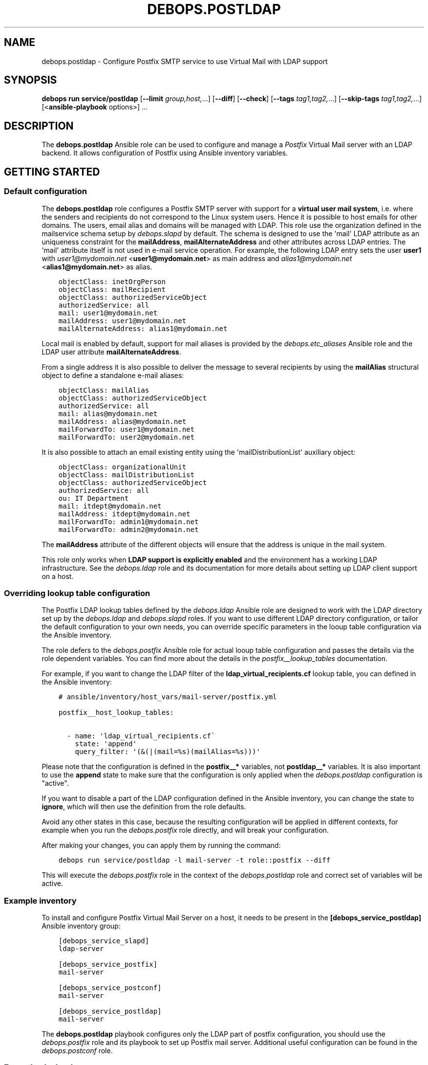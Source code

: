 .\" Man page generated from reStructuredText.
.
.
.nr rst2man-indent-level 0
.
.de1 rstReportMargin
\\$1 \\n[an-margin]
level \\n[rst2man-indent-level]
level margin: \\n[rst2man-indent\\n[rst2man-indent-level]]
-
\\n[rst2man-indent0]
\\n[rst2man-indent1]
\\n[rst2man-indent2]
..
.de1 INDENT
.\" .rstReportMargin pre:
. RS \\$1
. nr rst2man-indent\\n[rst2man-indent-level] \\n[an-margin]
. nr rst2man-indent-level +1
.\" .rstReportMargin post:
..
.de UNINDENT
. RE
.\" indent \\n[an-margin]
.\" old: \\n[rst2man-indent\\n[rst2man-indent-level]]
.nr rst2man-indent-level -1
.\" new: \\n[rst2man-indent\\n[rst2man-indent-level]]
.in \\n[rst2man-indent\\n[rst2man-indent-level]]u
..
.TH "DEBOPS.POSTLDAP" "5" "Sep 23, 2024" "v3.0.8" "DebOps"
.SH NAME
debops.postldap \- Configure Postfix SMTP service to use Virtual Mail with LDAP support
.SH SYNOPSIS
.sp
\fBdebops run service/postldap\fP [\fB\-\-limit\fP \fIgroup,host,\fP\&...] [\fB\-\-diff\fP] [\fB\-\-check\fP] [\fB\-\-tags\fP \fItag1,tag2,\fP\&...] [\fB\-\-skip\-tags\fP \fItag1,tag2,\fP\&...] [<\fBansible\-playbook\fP options>] ...
.SH DESCRIPTION
.sp
The \fBdebops.postldap\fP Ansible role can be used to configure and
manage a \fIPostfix\fP Virtual Mail server with an LDAP backend.
It allows configuration of Postfix using Ansible inventory variables.
.SH GETTING STARTED
.SS Default configuration
.sp
The \fBdebops.postldap\fP role configures a Postfix SMTP server with
support for a \fBvirtual user mail system\fP, i.e. where the senders and
recipients do not correspond to the Linux system users.
Hence it is possible to host emails for other domains.
The users, email alias and domains will be managed with LDAP.
This role use the organization defined in the mailservice schema setup by
\fI\%debops.slapd\fP by default. The schema is designed to use the \(aqmail\(aq LDAP
attribute as an uniqueness constraint for the \fBmailAddress\fP,
\fBmailAlternateAddress\fP and other attributes across LDAP entries. The \(aqmail\(aq
attribute itself is not used in e\-mail service operation.
For example, the following LDAP entry sets the user \fBuser1\fP with
\fI\%user1@mydomain.net\fP <\fBuser1@mydomain.net\fP> as main address and \fI\%alias1@mydomain.net\fP <\fBalias1@mydomain.net\fP> as alias.
.INDENT 0.0
.INDENT 3.5
.sp
.nf
.ft C
objectClass: inetOrgPerson
objectClass: mailRecipient
objectClass: authorizedServiceObject
authorizedService: all
mail: user1@mydomain.net
mailAddress: user1@mydomain.net
mailAlternateAddress: alias1@mydomain.net
.ft P
.fi
.UNINDENT
.UNINDENT
.sp
Local mail is enabled by default, support for mail aliases is provided by
the \fI\%debops.etc_aliases\fP Ansible role and the LDAP user attribute
\fBmailAlternateAddress\fP\&.
.sp
From a single address it is also possible to deliver the message to several
recipients by using the \fBmailAlias\fP structural object to define a standalone
e\-mail aliases:
.INDENT 0.0
.INDENT 3.5
.sp
.nf
.ft C
objectClass: mailAlias
objectClass: authorizedServiceObject
authorizedService: all
mail: alias@mydomain.net
mailAddress: alias@mydomain.net
mailForwardTo: user1@mydomain.net
mailForwardTo: user2@mydomain.net
.ft P
.fi
.UNINDENT
.UNINDENT
.sp
It is also possible to attach an email existing entity using the
\(aqmailDistributionList\(aq auxiliary object:
.INDENT 0.0
.INDENT 3.5
.sp
.nf
.ft C
objectClass: organizationalUnit
objectClass: mailDistributionList
objectClass: authorizedServiceObject
authorizedService: all
ou: IT Department
mail: itdept@mydomain.net
mailAddress: itdept@mydomain.net
mailForwardTo: admin1@mydomain.net
mailForwardTo: admin2@mydomain.net
.ft P
.fi
.UNINDENT
.UNINDENT
.sp
The \fBmailAddress\fP attribute of the different objects will ensure that the
address is unique in the mail system.
.sp
This role only works when \fBLDAP support is explicitly enabled\fP and the
environment has a working LDAP infrastructure. See the \fI\%debops.ldap\fP role
and its documentation for more details about setting up LDAP client support on
a host.
.SS Overriding lookup table configuration
.sp
The Postfix LDAP lookup tables defined by the \fI\%debops.ldap\fP Ansible role
are designed to work with the LDAP directory set up by the \fI\%debops.ldap\fP
and \fI\%debops.slapd\fP roles. If you want to use different LDAP directory
configuration, or tailor the default configuration to your own needs, you can
override specific parameters in the looup table configuration via the Ansible
inventory.
.sp
The role defers to the \fI\%debops.postfix\fP Ansible role for actual looup
table configuration and passes the details via the role dependent variables.
You can find more about the details in the \fI\%postfix__lookup_tables\fP
documentation.
.sp
For example, if you want to change the LDAP filter of the
\fBldap_virtual_recipients.cf\fP lookup table, you can defined in the Ansible
inventory:
.INDENT 0.0
.INDENT 3.5
.sp
.nf
.ft C
# ansible/inventory/host_vars/mail\-server/postfix.yml

postfix__host_lookup_tables:

  \- name: \(aqldap_virtual_recipients.cf\(ga
    state: \(aqappend\(aq
    query_filter: \(aq(&(|(mail=%s)(mailAlias=%s)))\(aq
.ft P
.fi
.UNINDENT
.UNINDENT
.sp
Please note that the configuration is defined in the \fBpostfix__*\fP variables,
not \fBpostldap__*\fP variables. It is also important to use the \fBappend\fP state
to make sure that the configuration is only applied when the
\fI\%debops.postldap\fP configuration is \(dqactive\(dq.
.sp
If you want to disable a part of the LDAP configuration defined in the Ansible
inventory, you can change the state to \fBignore\fP, which will then use the
definition from the role defaults.
.sp
Avoid any other states in this case, because the resulting configuration will
be applied in different contexts, for example when you run the
\fI\%debops.postfix\fP role directly, and will break your configuration.
.sp
After making your changes, you can apply them by running the command:
.INDENT 0.0
.INDENT 3.5
.sp
.nf
.ft C
debops run service/postldap \-l mail\-server \-t role::postfix \-\-diff
.ft P
.fi
.UNINDENT
.UNINDENT
.sp
This will execute the \fI\%debops.postfix\fP role in the context of the
\fI\%debops.postldap\fP role and correct set of variables will be active.
.SS Example inventory
.sp
To install and configure Postfix Virtual Mail Server on a host,
it needs to be present in the \fB[debops_service_postldap]\fP
Ansible inventory group:
.INDENT 0.0
.INDENT 3.5
.sp
.nf
.ft C
[debops_service_slapd]
ldap\-server

[debops_service_postfix]
mail\-server

[debops_service_postconf]
mail\-server

[debops_service_postldap]
mail\-server
.ft P
.fi
.UNINDENT
.UNINDENT
.sp
The \fBdebops.postldap\fP playbook configures only the LDAP part of postfix
configuration, you should use the \fI\%debops.postfix\fP role and its playbook
to set up Postfix mail server. Additional useful configuration can be found in
the \fI\%debops.postconf\fP role.
.SS Example playbook
.sp
If you are using this role without DebOps, here\(aqs an example Ansible playbook
that uses the \fBdebops.postldap\fP role:
.INDENT 0.0
.INDENT 3.5
.sp
.nf
.ft C
\-\-\-

\- name: Manage Postfix service with Virtual Mail LDAP backend
  collections: [ \(aqdebops.debops\(aq, \(aqdebops.roles01\(aq,
                 \(aqdebops.roles02\(aq, \(aqdebops.roles03\(aq ]
  hosts: [ \(aqdebops_service_postldap\(aq ]
  become: True

  environment: \(aq{{ inventory__environment | d({})
                   | combine(inventory__group_environment | d({}))
                   | combine(inventory__host_environment  | d({})) }}\(aq

  pre_tasks:

    \- name: Prepare postfix environment
      import_role:
        name: \(aqpostfix\(aq
        tasks_from: \(aqmain_env\(aq
      vars:
        postfix__dependent_packages:
          \- \(aq{{ postldap__postfix__dependent_packages }}\(aq
        postfix__dependent_lookup_tables:
          \- \(aq{{ postldap__postfix__dependent_lookup_tables }}\(aq
        postfix__dependent_maincf:
          \- role: \(aqpostldap\(aq
            config: \(aq{{ postldap__postfix__dependent_maincf }}\(aq
      tags: [ \(aqrole::postfix:env\(aq, \(aqrole::postfix\(aq, \(aqrole::postldap\(aq, \(aqrole::secret\(aq, \(aqrole::ferm\(aq ]

  roles:

    \- role: secret
      tags: [ \(aqrole::secret\(aq, \(aqrole::postfix\(aq, \(aqrole::postldap\(aq ]
      secret__directories:
        \- \(aq{{ postfix__secret__directories }}\(aq

    \- role: postldap
      tags: [ \(aqrole::postldap\(aq, \(aqskip::postldap\(aq, \(aqrole::postfix\(aq ]

    \- role: ldap
      tags: [ \(aqrole::ldap\(aq, \(aqskip::ldap\(aq ]
      ldap__dependent_tasks:
        \- \(aq{{ postldap__ldap__dependent_tasks }}\(aq

    \- role: postfix
      tags: [ \(aqrole::postfix\(aq, \(aqskip::postfix\(aq ]
      postfix__dependent_packages:
        \- \(aq{{ postldap__postfix__dependent_packages }}\(aq
      postfix__dependent_lookup_tables:
        \- \(aq{{ postldap__postfix__dependent_lookup_tables }}\(aq
      postfix__dependent_maincf:
        \- role: \(aqpostldap\(aq
          config: \(aq{{ postldap__postfix__dependent_maincf }}\(aq

.ft P
.fi
.UNINDENT
.UNINDENT
.SS Ansible tags
.sp
You can use Ansible \fB\-\-tags\fP or \fB\-\-skip\-tags\fP parameters to limit what
tasks are performed during Ansible run. This can be used after a host was first
configured to speed up playbook execution, when you are sure that most of the
configuration is already in the desired state.
.sp
Available role tags:
.INDENT 0.0
.TP
.B \fBrole::postldap\fP
Main role tag, should be used in the playbook to execute all of the role
tasks as well as role dependencies.
.UNINDENT
.SH POSTFIX CONFIGURATION GUIDES
.sp
Here you can find a few guides that can help you configure more advanced
Postfix features. Some of these can and are implemented as separate Ansible
roles, here you can see the configuration specific to \fBdebops.postfix\fP role.
.SS Configure Postfix as a Virtual User Mail System
.sp
This guide describes how to set up a virtual user mail system, i.e.
where the senders and recipients do not correspond to the Linux system users.
.sp
It requires a working LDAP infrastructure (See \fI\%debops.ldap\fP and
\fI\%debops.slapd\fP) in order to manage and authenticate the users and get
the corresponding email address and aliases.
It is also possible to configure accounts with \fIwildcard\fP (catch\-all)
email addresses. The default configuration uses first the aliases set by
\fI\%debops.etc_aliases\fP and then queries the LDAP server, if no match was found.
.sp
See also \fI\%debops.dovecot\fP and \fI\%debops.roundcube\fP for an IMAP server
and Email\-Webclient correspondingly.
.sp
The following example shows a real\-world™ setup on the Hetzner Cloud. It consists of two servers,
one \fBcontroller\fP and a \fBmail\-server\fP\&. The LDAP directory is hosted also in the \fBcontroller\fP\&.
\fBmail\-server\fP has access to LDAP over an internal network (10.10.10.0/28) attached directly to the VMs.
This setup has no internal DNS server (no split\-DNS), thus internal IPs are mapped to DNS entries in the form \fB$service.hetzner.mydomain.net\fP\&.
.sp
ansible/inventory/group_vars/hetzner/ldap.yml
.INDENT 0.0
.INDENT 3.5
.sp
.nf
.ft C
\-\-\-

# Enable LDAP, as is deactivated by default
ldap__enabled: True

ldap__domain: \(aqmydomain.net\(aq
.ft P
.fi
.UNINDENT
.UNINDENT
.sp
ansible/inventory/host_vars/skynet.mydomain.net/slapd.yml
.INDENT 0.0
.INDENT 3.5
.sp
.nf
.ft C
\-\-\-

## Network access to OpenLDAP server
# Firewall Settings
#   Block connections to the OpenLDAP via system firewall and TCP Wrappers from any host (aka Internet);
#   Hosts that can connect must be specified via the slapd__*_allow variables.
slapd__accept_any: false

slapd__group_allow:
  # Hetzner internal network
  \- \(aq10.10.10.0/28\(aq
.ft P
.fi
.UNINDENT
.UNINDENT
.sp
ansible/inventory/host_vars/mail\-server.mydomain.net/pki.yml
.INDENT 0.0
.INDENT 3.5
.sp
.nf
.ft C
\-\-\-

### Create TLS Certs for the mail server
#
# In order to sign the cert by Let\(aqs Encrypt CA install nginx in the \(aqmail\-server\(aq,
# so that the acme script can work.
pki_host_realms:
  \- name: \(aqmail.mydomain.net\(aq
    acme: false
    domains:
      \- \(aqmail.mydomain.net\(aq
      \- \(aqsmtp.mydomain.net\(aq
      \- \(aqimap.mydomain.net\(aq
      \- \(aqmail\-server.mydomain.net\(aq
.ft P
.fi
.UNINDENT
.UNINDENT
.sp
ansible/inventory/host_vars/mail\-server.mydomain.net/postfix.yml
.INDENT 0.0
.INDENT 3.5
.sp
.nf
.ft C
\-\-\-

# basic Postfix SMTP server with configuration similar to the \(dqInternet Site\(dq
# MTP service listens for connections on port 25 from all hosts.
# Mail relay is authorized from localhost, other hosts are deferred.

postfix__domain: \(aqmydomain.net\(aq

postfix__pki_realm: \(aqmail.mydomain.net\(aq
.ft P
.fi
.UNINDENT
.UNINDENT
.SH AUTHOR
Rainer 'rei' Schuth
.SH COPYRIGHT
2014-2024, Maciej Delmanowski, Nick Janetakis, Robin Schneider and others
.\" Generated by docutils manpage writer.
.
